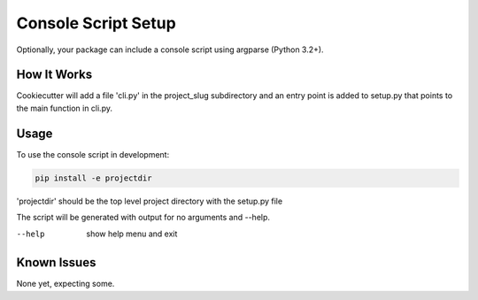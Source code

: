 .. _console-script-setup:


Console Script Setup
====================

Optionally, your package can include a console script using argparse (Python 3.2+).

How It Works
------------

Cookiecutter will add a file 'cli.py' in the project_slug subdirectory and an entry
point is added to setup.py that points to the main function in cli.py.

Usage
-----
To use the console script in development:

.. code-block:: bash

    pip install -e projectdir

'projectdir' should be the top level project directory with the setup.py file

The script will be generated with output for no arguments and --help.

--help
    show help menu and exit

Known Issues
------------
None yet, expecting some.

